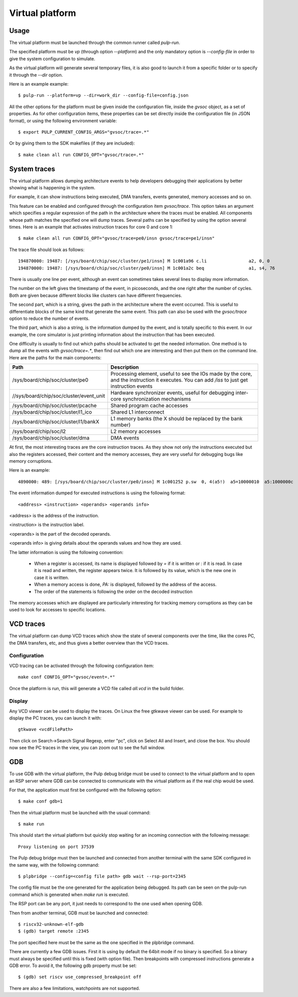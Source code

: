 Virtual platform
================

Usage
-----

The virtual platform must be launched through the common runner called *pulp-run*.

The specified platform must be *vp* (through option *--platform*) and the only mandatory option is *--config-file* in order to give the system configuration to simulate.

As the virtual platform will generate several temporary files, it is also good to launch it from a specific folder or to specify it through the *--dir* option.

Here is an example example: ::

  $ pulp-run --platform=vp --dir=work_dir --config-file=config.json

All the other options for the platform must be given inside the configuration file, inside the *gvsoc* object, as a set of properties. As for other configuration items, these properties can be set directly inside the configuration file (in JSON format), or using the following environment variable: ::

  $ export PULP_CURRENT_CONFIG_ARGS="gvsoc/trace=.*"

Or by giving them to the SDK makefiles (if they are included): ::

  $ make clean all run CONFIG_OPT="gvsoc/trace=.*"


System traces
-------------

The virtual platform allows dumping architecture events to help developers debugging their applications by better showing what is happening in the system.

For example, it can show instructions being executed, DMA transfers, events generated, memory accesses and so on.

This feature can be enabled and configured through the configuration item *gvsoc/trace*. This option takes an argument which specifies a regular expression of the path in the architecture where the traces must be enabled. All components whose path matches the specified one will dump traces. Several paths can be specified by using the option several times. Here is an example that activates instruction traces for core 0 and core 1: ::

  $ make clean all run CONFIG_OPT="gvsoc/trace=pe0/insn gvsoc/trace=pe1/insn"

The trace file should look as follows: ::

  194870000: 19487: [/sys/board/chip/soc/cluster/pe1/insn] M 1c001a96 c.li                a2, 0, 0           a2=00000000 
  194870000: 19487: [/sys/board/chip/soc/cluster/pe0/insn] M 1c001a2c beq                 a1, s4, 76         a1:00000020  s4:00000025

There is usually one line per event, although an event can sometimes takes several lines to display more information.

The number on the left gives the timestamp of the event, in picoseconds, and the one right after the number of cycles. Both are given because different blocks like clusters can have different frequencies.

The second part, which is a string, gives the path in the architecture where the event occurred. This is useful to differentiate blocks of the same kind that generate the same event. This path can also be used with the *gvsoc/trace* option to reduce the number of events.

The third part, which is also a string, is the information dumped by the event, and is totally specific to this event. In our example, the core simulator is just printing information about the instruction that has been executed.

One difficulty is usually to find out which paths should be activated to get the needed information. One method is to dump all the events with *gvsoc/trace=.**, then find out which one are interesting and then put them on the command line. Here are the paths for the main components:

========================================= ===============================
Path                                      Description
========================================= ===============================
/sys/board/chip/soc/cluster/pe0           Processing element, useful to see the IOs made by the core, and the instruction it executes. You can add */iss* to just get instruction events
//sys/board/chip/soc/cluster/event_unit   Hardware synchronizer events, useful for debugging inter-core synchronization mechanisms
/sys/board/chip/soc/cluster/pcache        Shared program cache accesses
/sys/board/chip/soc/cluster/l1_ico        Shared L1 interconnect
/sys/board/chip/soc/cluster/l1/bankX      L1 memory banks (the X should be replaced by the bank number)
/sys/board/chip/soc/l2                    L2 memory accesses
/sys/board/chip/soc/cluster/dma           DMA events
========================================= ===============================

At first, the most interesting traces are the core instruction traces. As they show not only the instructions executed but also the registers accessed, their content and the memory accesses, they are very useful for debugging bugs like memory corruptions.

Here is an example: ::

  4890000: 489: [/sys/board/chip/soc/cluster/pe0/insn] M 1c001252 p.sw  0, 4(a5!)  a5=10000010  a5:1000000c  PA:1000000c

The event information dumped for executed instructions is using the following format: ::

  <address> <instruction> <operands> <operands info>

<address> is the address of the instruction.

<instruction> is the instruction label.

<operands> is the part of the decoded operands.

<operands info> is giving details about the operands values and how they are used.

The latter information is using the following convention:

  - When a register is accessed, its name is displayed followed by *=* if it is written or *:* if it is read. In case it is read and written, the register appears twice. It is followed by its value, which is the new one in case it is written.

  - When a memory access is done, *PA:* is displayed, followed by the address of the access.

  - The order of the statements is following the order on the decoded instruction

The memory accesses which are displayed are particularly interesting for tracking memory corruptions as they can be used to look for accesses to specific locations.


VCD traces
----------

The virtual platform can dump VCD traces which show the state of several components over the time, like the cores PC, the DMA transfers, etc, and thus gives a better overview than the VCD traces.

Configuration
.............

VCD tracing can be activated through the following configuration item: ::

  make conf CONFIG_OPT="gvsoc/event=.*"

Once the platform is run, this will generate a VCD file called *all.vcd* in the build folder.



Display
.......

Any VCD viewer can be used to display the traces. On Linux the free gtkwave viewer can be used. For example to display the PC traces, you can launch it with: ::

  gtkwave <vcdFilePath>

Then click on Search->Search Signal Regexp, enter "pc", click on Select All and Insert, and close the box. You should now see the PC traces in the view, you can zoom out to see the full window.

.. Gtkwave script generation
.. .........................

.. In case gtkwave is used, a script can be automatically generated that will pre-configure all interesting signals. For that the following option must be used: ::

..   $ make clean all run CONFIG_OPT="gvsoc/vcd/active gvsoc/vcd/gtkw"

.. You should see at the beginning of the simulation that says that a script has been generated. Just open it with gtkwave and you should see all signals already configured in the view.

.. This view contains some pre-defined groups that are very useful for quickly opening and closing architectures parts. It also contains a group called debug, that contains more high-level debug information like function name, disassembled instructions and so on.


GDB
---

To use GDB with the virtual platform, the Pulp debug bridge must be used to connect to the virtual platform
and to open an RSP server where GDB can be connected to communicate with the virtual platform as if the real
chip would be used.

For that, the application must first be configured with the following option: ::

  $ make conf gdb=1

Then the virtual platform must be launched with the usual command: ::

  $ make run

This should start the virtual platform but quickly stop waiting for an incoming connection with the following 
message: ::

  Proxy listening on port 37539

The Pulp debug bridge must then be launched and connected from another terminal with the same SDK configured
in the same way, with the following command: ::

  $ plpbridge --config=<config file path> gdb wait --rsp-port=2345

The config file must be the one generated for the application being debugged. Its path
can be seen on the pulp-run command which is generated when *make run* is executed.

The RSP port can be any port, it just needs to correspond to the one used when opening GDB.

Then from another terminal, GDB must be launched and connected: ::

  $ riscv32-unknown-elf-gdb
  $ (gdb) target remote :2345

The port specified here must be the same as the one specified in the plpbridge command.

There are currently a few GDB issues. First it is using by default the 64bit mode if no binary is specified.
So a binary must always be specified until this is fixed (with option file). Then breakpoints with compressed instructions generate a GDB error. To avoid it, the following gdb property must be set: ::

  $ (gdb) set riscv use_compressed_breakpoint off

There are also a few limitations, watchpoints are not supported.